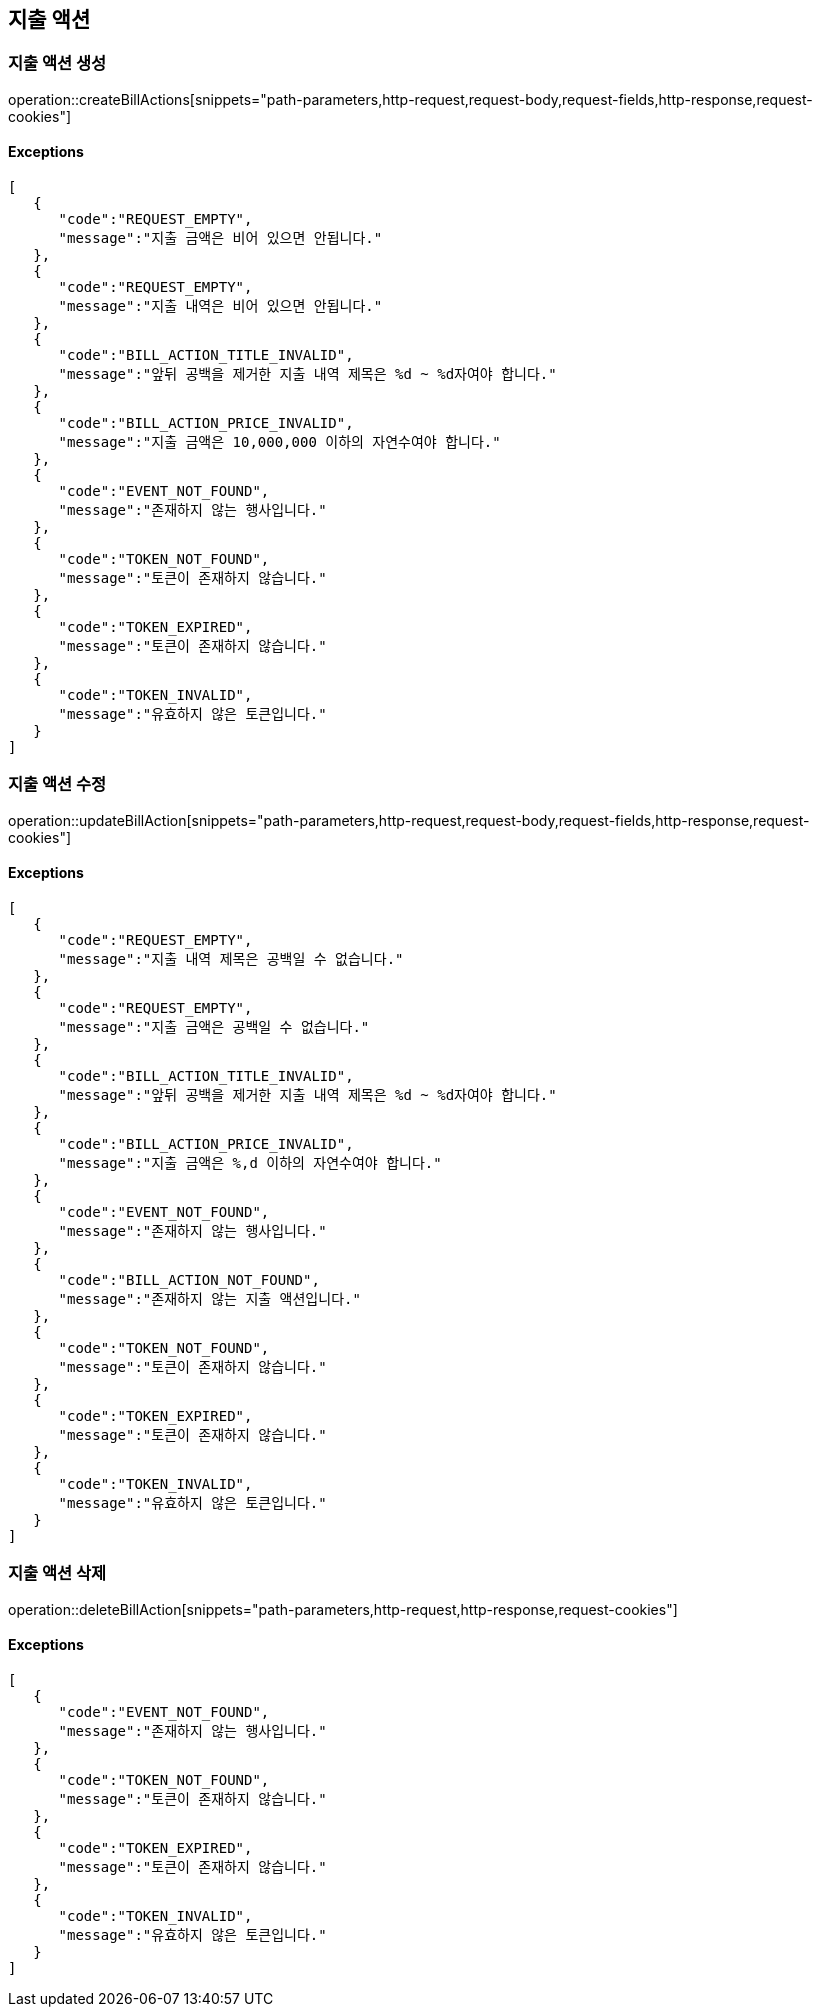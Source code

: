 == 지출 액션

=== 지출 액션 생성

operation::createBillActions[snippets="path-parameters,http-request,request-body,request-fields,http-response,request-cookies"]

==== [.red]#Exceptions#

[source,json,options="nowrap"]
----
[
   {
      "code":"REQUEST_EMPTY",
      "message":"지출 금액은 비어 있으면 안됩니다."
   },
   {
      "code":"REQUEST_EMPTY",
      "message":"지출 내역은 비어 있으면 안됩니다."
   },
   {
      "code":"BILL_ACTION_TITLE_INVALID",
      "message":"앞뒤 공백을 제거한 지출 내역 제목은 %d ~ %d자여야 합니다."
   },
   {
      "code":"BILL_ACTION_PRICE_INVALID",
      "message":"지출 금액은 10,000,000 이하의 자연수여야 합니다."
   },
   {
      "code":"EVENT_NOT_FOUND",
      "message":"존재하지 않는 행사입니다."
   },
   {
      "code":"TOKEN_NOT_FOUND",
      "message":"토큰이 존재하지 않습니다."
   },
   {
      "code":"TOKEN_EXPIRED",
      "message":"토큰이 존재하지 않습니다."
   },
   {
      "code":"TOKEN_INVALID",
      "message":"유효하지 않은 토큰입니다."
   }
]
----

=== 지출 액션 수정

operation::updateBillAction[snippets="path-parameters,http-request,request-body,request-fields,http-response,request-cookies"]

==== [.red]#Exceptions#

[source,json,options="nowrap"]
----
[
   {
      "code":"REQUEST_EMPTY",
      "message":"지출 내역 제목은 공백일 수 없습니다."
   },
   {
      "code":"REQUEST_EMPTY",
      "message":"지출 금액은 공백일 수 없습니다."
   },
   {
      "code":"BILL_ACTION_TITLE_INVALID",
      "message":"앞뒤 공백을 제거한 지출 내역 제목은 %d ~ %d자여야 합니다."
   },
   {
      "code":"BILL_ACTION_PRICE_INVALID",
      "message":"지출 금액은 %,d 이하의 자연수여야 합니다."
   },
   {
      "code":"EVENT_NOT_FOUND",
      "message":"존재하지 않는 행사입니다."
   },
   {
      "code":"BILL_ACTION_NOT_FOUND",
      "message":"존재하지 않는 지출 액션입니다."
   },
   {
      "code":"TOKEN_NOT_FOUND",
      "message":"토큰이 존재하지 않습니다."
   },
   {
      "code":"TOKEN_EXPIRED",
      "message":"토큰이 존재하지 않습니다."
   },
   {
      "code":"TOKEN_INVALID",
      "message":"유효하지 않은 토큰입니다."
   }
]
----

=== 지출 액션 삭제

operation::deleteBillAction[snippets="path-parameters,http-request,http-response,request-cookies"]

==== [.red]#Exceptions#

[source,json,options="nowrap"]
----
[
   {
      "code":"EVENT_NOT_FOUND",
      "message":"존재하지 않는 행사입니다."
   },
   {
      "code":"TOKEN_NOT_FOUND",
      "message":"토큰이 존재하지 않습니다."
   },
   {
      "code":"TOKEN_EXPIRED",
      "message":"토큰이 존재하지 않습니다."
   },
   {
      "code":"TOKEN_INVALID",
      "message":"유효하지 않은 토큰입니다."
   }
]
----
